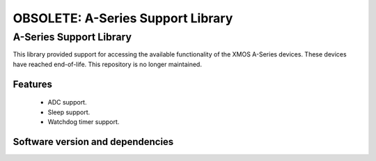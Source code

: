 OBSOLETE: A-Series Support Library
==================================

A-Series Support Library
------------------------

This library provided support for accessing the available functionality of the XMOS A-Series devices.
These devices have reached end-of-life.
This repository is no longer maintained.

Features
........

 * ADC support.
 * Sleep support.
 * Watchdog timer support.

Software version and dependencies
.................................

.. libdeps::
